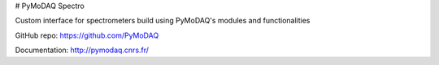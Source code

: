 # PyMoDAQ Spectro

Custom interface for spectrometers build using PyMoDAQ's modules and functionalities

GitHub repo: https://github.com/PyMoDAQ

Documentation: http://pymodaq.cnrs.fr/